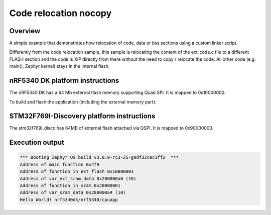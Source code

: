 .. _code_relocation_nocopy:

Code relocation nocopy
######################

Overview
********
A simple example that demonstrates how relocation of code, data or bss sections
using a custom linker script.

Differently from the code relocation sample, this sample is relocating the
content of the ext_code.c file to a different FLASH section and the code is XIP
directly from there without the need to copy / relocate the code. All other code
(e.g. main(), Zephyr kernel) stays in the internal flash.

nRF5340 DK platform instructions
********************************

The nRF5340 DK has a 64 Mb external flash memory supporting Quad SPI. It is
mapped to 0x10000000.

To build and flash the application (including the external memory part):

.. zephyr-app-commands::
   :zephyr-app: samples/application_development/code_relocation_nocopy
   :board: nrf5340dk/nrf5340/cpuapp
   :goals: build flash
   :compact:

STM32F769I-Discovery platform instructions
******************************************

The stm32f769i_disco has 64MB of external flash attached via QSPI. It is mapped
to 0x90000000.

.. zephyr-app-commands::
   :zephyr-app: samples/application_development/code_relocation_nocopy
   :board: stm32f769i_disco
   :goals: build flash
   :compact:

Execution output
****************

.. code-block:: console

  *** Booting Zephyr OS build v3.0.0-rc3-25-g0df32cec1ff2  ***
  Address of main function 0x4f9
  Address of function_in_ext_flash 0x10000001
  Address of var_ext_sram_data 0x200000a0 (10)
  Address of function_in_sram 0x20000001
  Address of var_sram_data 0x200000a4 (10)
  Hello World! nrf5340dk/nrf5340/cpuapp
